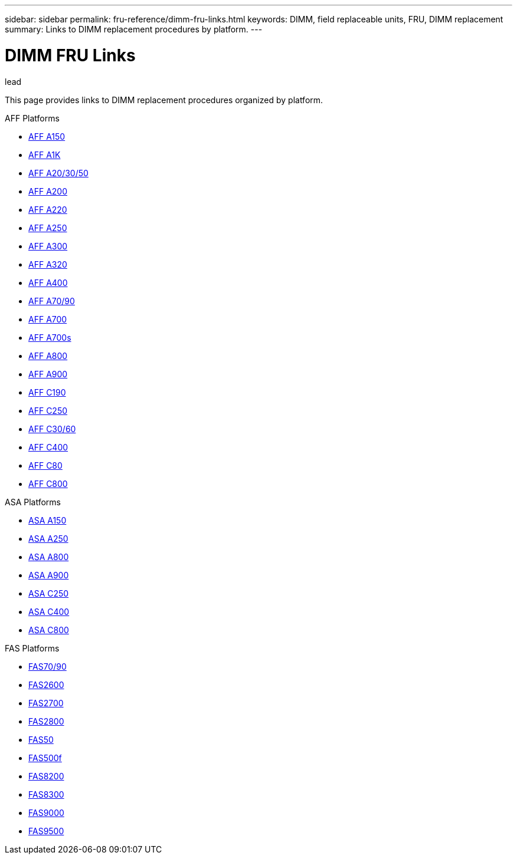 ---
sidebar: sidebar
permalink: fru-reference/dimm-fru-links.html
keywords: DIMM, field replaceable units, FRU, DIMM replacement
summary: Links to DIMM replacement procedures by platform.
---

= DIMM FRU Links

.lead
This page provides links to DIMM replacement procedures organized by platform.

[role="tabbed-block"]
====
.AFF Platforms
--
* link:..a150/dimm-replace.html[AFF A150^]
* link:..a1k/dimm-replace.html[AFF A1K^]
* link:..a20-30-50/dimm-replace.html[AFF A20/30/50^]
* link:..a200/dimm-replace.html[AFF A200^]
* link:..a220/dimm-replace.html[AFF A220^]
* link:..a250/dimm-replace.html[AFF A250^]
* link:..a300/dimm-replace.html[AFF A300^]
* link:..a320/dimm-replace.html[AFF A320^]
* link:..a400/dimm-replace.html[AFF A400^]
* link:..a70-90/dimm-replace.html[AFF A70/90^]
* link:..a700/dimm-replace.html[AFF A700^]
* link:..a700s/dimm-replace.html[AFF A700s^]
* link:..a800/dimm-replace.html[AFF A800^]
* link:..a900/dimm-replace.html[AFF A900^]
* link:..c190/dimm-replace.html[AFF C190^]
* link:..c250/dimm-replace.html[AFF C250^]
* link:..c30-60/dimm-replace.html[AFF C30/60^]
* link:..c400/dimm-replace.html[AFF C400^]
* link:..c80/dimm-replace.html[AFF C80^]
* link:..c800/dimm-replace.html[AFF C800^]
--

.ASA Platforms
--
* link:..asa150/dimm-replace.html[ASA A150^]
* link:..asa250/dimm-replace.html[ASA A250^]
* link:..asa800/dimm-replace.html[ASA A800^]
* link:..asa900/dimm-replace.html[ASA A900^]
* link:..asa-c250/dimm-replace.html[ASA C250^]
* link:..asa-c400/dimm-replace.html[ASA C400^]
* link:..asa-c800/dimm-replace.html[ASA C800^]
--

.FAS Platforms
--
* link:..fas-70-90/dimm-replace.html[FAS70/90^]
* link:..fas2600/dimm-replace.html[FAS2600^]
* link:..fas2700/dimm-replace.html[FAS2700^]
* link:..fas2800/dimm-replace.html[FAS2800^]
* link:..fas50/dimm-replace.html[FAS50^]
* link:..fas500f/dimm-replace.html[FAS500f^]
* link:..fas8200/dimm-replace.html[FAS8200^]
* link:..fas8300/dimm-replace.html[FAS8300^]
* link:..fas9000/dimm-replace.html[FAS9000^]
* link:..fas9500/dimm-replace.html[FAS9500^]
--
====
